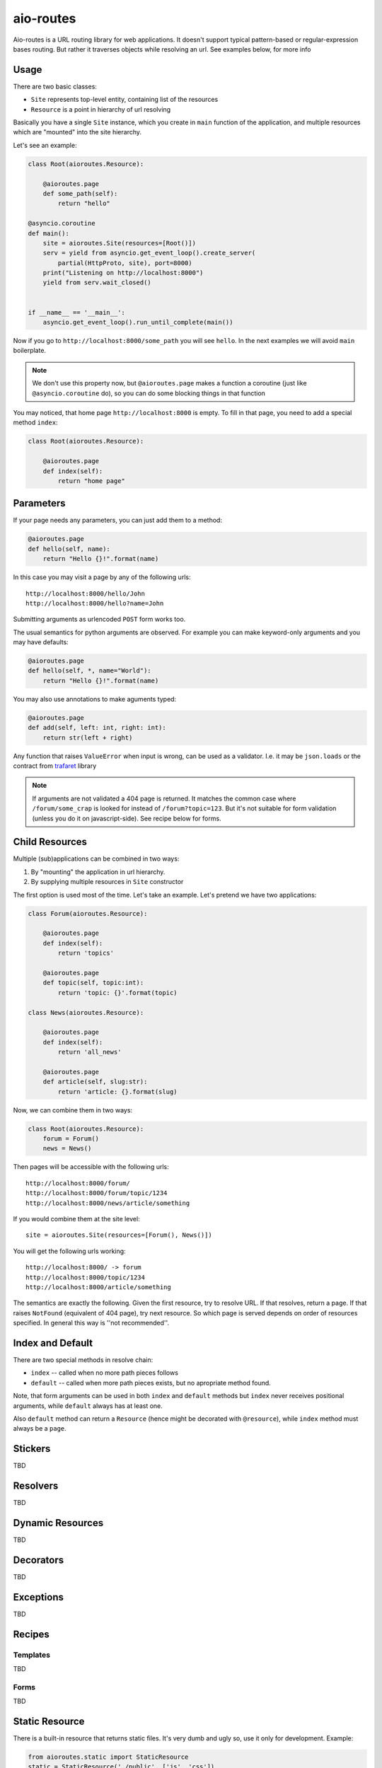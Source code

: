 ==========
aio-routes
==========

Aio-routes is a URL routing library for web applications. It doesn't support
typical pattern-based or regular-expression bases routing. But rather it traverses objects while resolving an url. See examples below, for more info


Usage
=====

There are two basic classes:

* ``Site`` represents top-level entity, containing list of the resources

* ``Resource`` is a point in hierarchy of url resolving

Basically you have a single ``Site`` instance, which you create in ``main``
function of the application, and multiple resources which are "mounted" into
the site hierarchy.

Let's see an example:

.. code-block:: python

    class Root(aioroutes.Resource):

        @aioroutes.page
        def some_path(self):
            return "hello"

    @asyncio.coroutine
    def main():
        site = aioroutes.Site(resources=[Root()])
        serv = yield from asyncio.get_event_loop().create_server(
            partial(HttpProto, site), port=8000)
        print("Listening on http://localhost:8000")
        yield from serv.wait_closed()


    if __name__ == '__main__':
        asyncio.get_event_loop().run_until_complete(main())


Now if you go to ``http://localhost:8000/some_path`` you will see ``hello``.
In the next examples we will avoid ``main`` boilerplate.

.. note:: We don't use this property now, but ``@aioroutes.page`` makes a
   function a coroutine (just like ``@asyncio.coroutine`` do), so you can do
   some blocking things in that function

You may noticed, that home page ``http://localhost:8000`` is empty. To fill
in that page, you need to add a special method ``index``:

.. code-block:: python

    class Root(aioroutes.Resource):

        @aioroutes.page
        def index(self):
            return "home page"


Parameters
==========

If your page needs any parameters, you can just add them to a method:

.. code-block:: python

        @aioroutes.page
        def hello(self, name):
            return "Hello {}!".format(name)

In this case you may visit a page by any of the following urls::

    http://localhost:8000/hello/John
    http://localhost:8000/hello?name=John

Submitting arguments as urlencoded ``POST`` form works too.

The usual semantics for python arguments are observed. For example you can
make keyword-only arguments and you may have defaults:

.. code-block:: python

        @aioroutes.page
        def hello(self, *, name="World"):
            return "Hello {}!".format(name)

You may also use annotations to make aguments typed:

.. code-block:: python

        @aioroutes.page
        def add(self, left: int, right: int):
            return str(left + right)

Any function that raises ``ValueError`` when input is wrong, can be used as a
validator. I.e. it may be ``json.loads`` or the contract from trafaret_ library

.. note:: If arguments are not validated a 404 page is returned. It matches
   the common case where ``/forum/some_crap`` is looked for instead of
   ``/forum?topic=123``. But it's not suitable for form validation (unless you
   do it on javascript-side). See recipe below for forms.


Child Resources
===============

Multiple (sub)applications can be combined in two ways:

1. By "mounting" the application in url hierarchy.
2. By supplying multiple resources in ``Site`` constructor

The first option is used most of the time. Let's take an example. Let's
pretend we have two applications:

.. code-block:: python

    class Forum(aioroutes.Resource):

        @aioroutes.page
        def index(self):
            return 'topics'

        @aioroutes.page
        def topic(self, topic:int):
            return 'topic: {}'.format(topic)

    class News(aioroutes.Resource):

        @aioroutes.page
        def index(self):
            return 'all_news'

        @aioroutes.page
        def article(self, slug:str):
            return 'article: {}.format(slug)

Now, we can combine them in two ways:

.. code-block:: python

    class Root(aioroutes.Resource):
        forum = Forum()
        news = News()

Then pages will be accessible with the following urls::

    http://localhost:8000/forum/
    http://localhost:8000/forum/topic/1234
    http://localhost:8000/news/article/something

If you would combine them at the site level::

    site = aioroutes.Site(resources=[Forum(), News()])

You will get the following urls working::

    http://localhost:8000/ -> forum
    http://localhost:8000/topic/1234
    http://localhost:8000/article/something

The semantics are exactly the following. Given the first resource, try to
resolve URL. If that resolves, return a page. If that raises ``NotFound``
(equivalent of 404 page), try next resource. So which page is served depends
on order of resources specified. In general this way is ''not recommended''.


Index and Default
=================

There are two special methods in resolve chain:

* ``index`` -- called when no more path pieces follows

* ``default`` -- called when more path pieces exists, but no apropriate
  method found.

Note, that form arguments can be used in both ``index`` and ``default``
methods but ``index`` never receives positional arguments, while ``default``
always has at least one.

Also ``default`` method can return a ``Resource`` (hence might be decorated
with ``@resource``), while ``index`` method must always be a ``page``.


Stickers
========

TBD


Resolvers
=========

TBD


Dynamic Resources
=================

TBD


Decorators
==========

TBD


Exceptions
==========

TBD

Recipes
=======


Templates
---------

TBD


Forms
-----

TBD


Static Resource
===============

There is a built-in resource that returns static files. It's very dumb and
ugly so, use it only for development. Example:

.. code-block:: python

    from aioroutes.static import StaticResource
    static = StaticResource('./public', ['js', 'css'])
    resources = [Root()]
    if options.standalone_debugging_server:
        resources.insert(0, static)
    site = Site(resources=[static, Root()])

If you omit second parameter to ``StaticResource`` then it will serve all
directories, not just ``/js`` and ``/css`` as in example.

You may also "mount" static resource at arbitrary point in the tree, just like
any other resource.


History
=======

The library was ininitally named ``zorro.web`` and was a part of zorro_
networking library.

.. _zorro: http://github.com/tailhook/zorro
.. _trafaret: http://github.com/Deepwalker/trafaret
